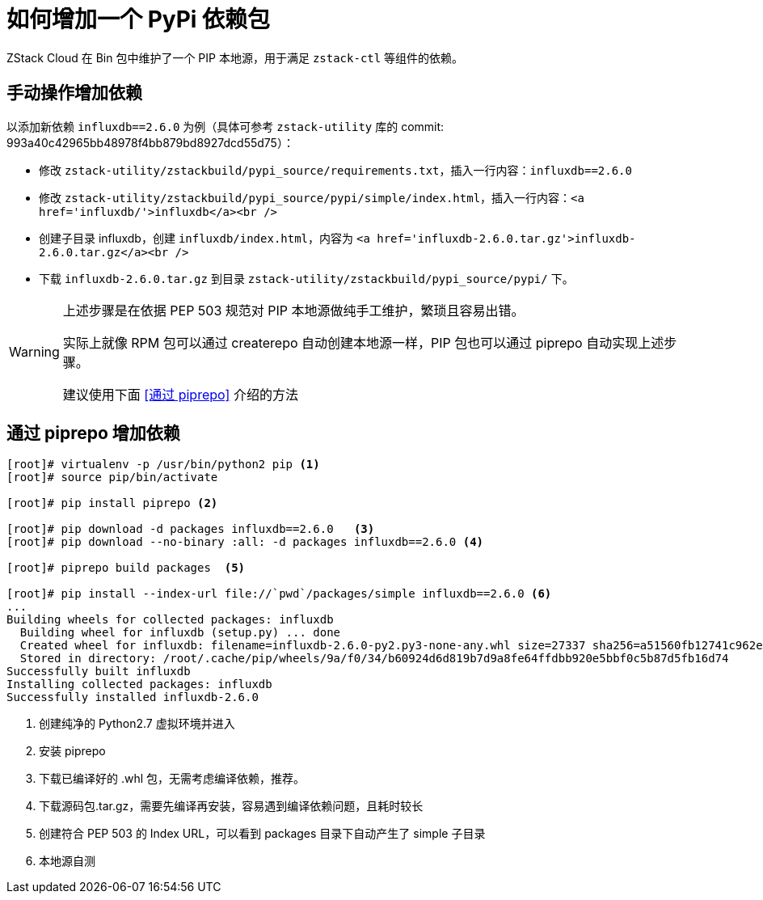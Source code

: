 = 如何增加一个 PyPi 依赖包
:source-highlighter: highlightjs
:imagesdir: ../../images

ZStack Cloud 在 Bin 包中维护了一个 PIP 本地源，用于满足 `zstack-ctl` 等组件的依赖。

== 手动操作增加依赖

以添加新依赖 `influxdb==2.6.0` 为例（具体可参考 `zstack-utility` 库的 commit: 993a40c42965bb48978f4bb879bd8927dcd55d75）：

* 修改 `zstack-utility/zstackbuild/pypi_source/requirements.txt`，插入一行内容：`influxdb==2.6.0`

* 修改 `zstack-utility/zstackbuild/pypi_source/pypi/simple/index.html`，插入一行内容：`<a href='influxdb/'>influxdb</a><br />`

* 创建子目录 influxdb，创建 `influxdb/index.html`，内容为 `<a href='influxdb-2.6.0.tar.gz'>influxdb-2.6.0.tar.gz</a><br />`

 * 下载 `influxdb-2.6.0.tar.gz` 到目录 `zstack-utility/zstackbuild/pypi_source/pypi/` 下。


[WARNING]
====
上述步骤是在依据 PEP 503 规范对 PIP 本地源做纯手工维护，繁琐且容易出错。

实际上就像 RPM 包可以通过 createrepo 自动创建本地源一样，PIP 包也可以通过 piprepo 自动实现上述步骤。

建议使用下面 <<通过 piprepo>> 介绍的方法
====

== 通过 piprepo 增加依赖


[source, java]
----
[root]# virtualenv -p /usr/bin/python2 pip <.>
[root]# source pip/bin/activate

[root]# pip install piprepo <.>

[root]# pip download -d packages influxdb==2.6.0   <.>
[root]# pip download --no-binary :all: -d packages influxdb==2.6.0 <.>

[root]# piprepo build packages  <.>

[root]# pip install --index-url file://`pwd`/packages/simple influxdb==2.6.0 <.>
...
Building wheels for collected packages: influxdb
  Building wheel for influxdb (setup.py) ... done
  Created wheel for influxdb: filename=influxdb-2.6.0-py2.py3-none-any.whl size=27337 sha256=a51560fb12741c962e38391ece225e07c3c3b91cd8bfb165c05e21f9a471adaa
  Stored in directory: /root/.cache/pip/wheels/9a/f0/34/b60924d6d819b7d9a8fe64ffdbb920e5bbf0c5b87d5fb16d74
Successfully built influxdb
Installing collected packages: influxdb
Successfully installed influxdb-2.6.0
----
<.> 创建纯净的 Python2.7 虚拟环境并进入
<.> 安装 piprepo
<.> 下载已编译好的 .whl 包，无需考虑编译依赖，推荐。
<.> 下载源码包.tar.gz，需要先编译再安装，容易遇到编译依赖问题，且耗时较长
<.> 创建符合 PEP 503 的 Index URL，可以看到 packages 目录下自动产生了 simple 子目录
<.> 本地源自测